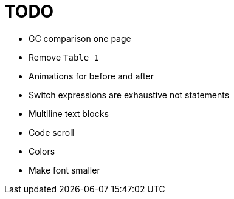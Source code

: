 = TODO

* GC comparison one page
* Remove `Table 1`
* Animations for before and after
* Switch expressions are exhaustive not statements
* Multiline text blocks
* Code scroll
* Colors
* Make font smaller
